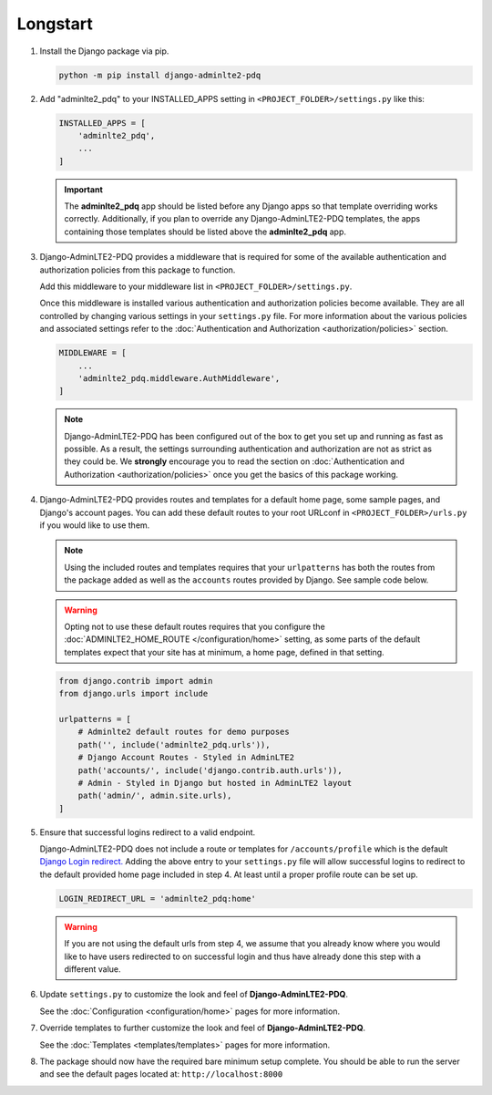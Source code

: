 Longstart
**********

1.  Install the Django package via pip.

    .. code-block:: bash

        python -m pip install django-adminlte2-pdq


2.  Add "adminlte2_pdq" to your INSTALLED_APPS setting in ``<PROJECT_FOLDER>/settings.py`` like this:

    .. code-block:: python

        INSTALLED_APPS = [
            'adminlte2_pdq',
            ...
        ]

    .. important::

        The **adminlte2_pdq** app should be listed before any Django apps so
        that template overriding works correctly. Additionally, if you plan to
        override any Django-AdminLTE2-PDQ templates, the apps containing those
        templates should be listed above the **adminlte2_pdq** app.


3.  Django-AdminLTE2-PDQ provides a middleware that is required for some of the
    available authentication and authorization policies from this package to
    function.

    Add this middleware to your middleware list in ``<PROJECT_FOLDER>/settings.py``.

    Once this middleware is installed various authentication and authorization
    policies become available. They are all controlled by changing various
    settings in your ``settings.py`` file.
    For more information about the various policies and associated settings
    refer to the
    :doc:`Authentication and Authorization <authorization/policies>` section.

    .. code-block:: python

       MIDDLEWARE = [
           ...
           'adminlte2_pdq.middleware.AuthMiddleware',
       ]

    .. note::

        Django-AdminLTE2-PDQ has been configured out of the box to get you set up
        and running as fast as possible. As a result, the settings surrounding
        authentication and authorization are not as strict as they could be.
        We **strongly** encourage you to read the section on
        :doc:`Authentication and Authorization <authorization/policies>`
        once you get the basics of this package working.


4.  Django-AdminLTE2-PDQ provides routes and templates for a default home page,
    some sample pages, and Django's account pages. You can add these default
    routes to your root URLconf in ``<PROJECT_FOLDER>/urls.py`` if you would
    like to use them.

    .. note::

        Using the included routes and templates requires that your
        ``urlpatterns`` has both the routes from the package added as well
        as the ``accounts`` routes provided by Django. See sample code below.

    .. warning::

        Opting not to use these default routes requires that you configure the
        :doc:`ADMINLTE2_HOME_ROUTE </configuration/home>`
        setting, as some parts of the default templates expect
        that your site has at minimum, a home page, defined in that setting.

    .. code-block:: python

        from django.contrib import admin
        from django.urls import include

        urlpatterns = [
            # Adminlte2 default routes for demo purposes
            path('', include('adminlte2_pdq.urls')),
            # Django Account Routes - Styled in AdminLTE2
            path('accounts/', include('django.contrib.auth.urls')),
            # Admin - Styled in Django but hosted in AdminLTE2 layout
            path('admin/', admin.site.urls),
        ]

5.  Ensure that successful logins redirect to a valid endpoint.

    Django-AdminLTE2-PDQ does not include a route or templates for
    ``/accounts/profile`` which is the default
    `Django Login redirect. <https://docs.djangoproject.com/en/dev/ref/settings/#login-redirect-url>`_
    Adding the above entry to your ``settings.py`` file
    will allow successful logins to redirect to the default provided home
    page included in step 4. At least until a proper profile route can be
    set up.

    .. code-block:: python

        LOGIN_REDIRECT_URL = 'adminlte2_pdq:home'

    .. warning::

        If you are not using the default urls from step 4, we assume that you
        already know where you would like to have users redirected to on
        successful login and thus have already done this step with a different
        value.

6.  Update ``settings.py`` to customize the look and feel of
    **Django-AdminLTE2-PDQ**.

    See the :doc:`Configuration <configuration/home>` pages for more information.


7.  Override templates to further customize the look and feel of
    **Django-AdminLTE2-PDQ**.

    See the :doc:`Templates <templates/templates>` pages for more information.

8.  The package should now have the required bare minimum setup complete.
    You should be able to run the server and see the default pages located at:
    ``http://localhost:8000``
